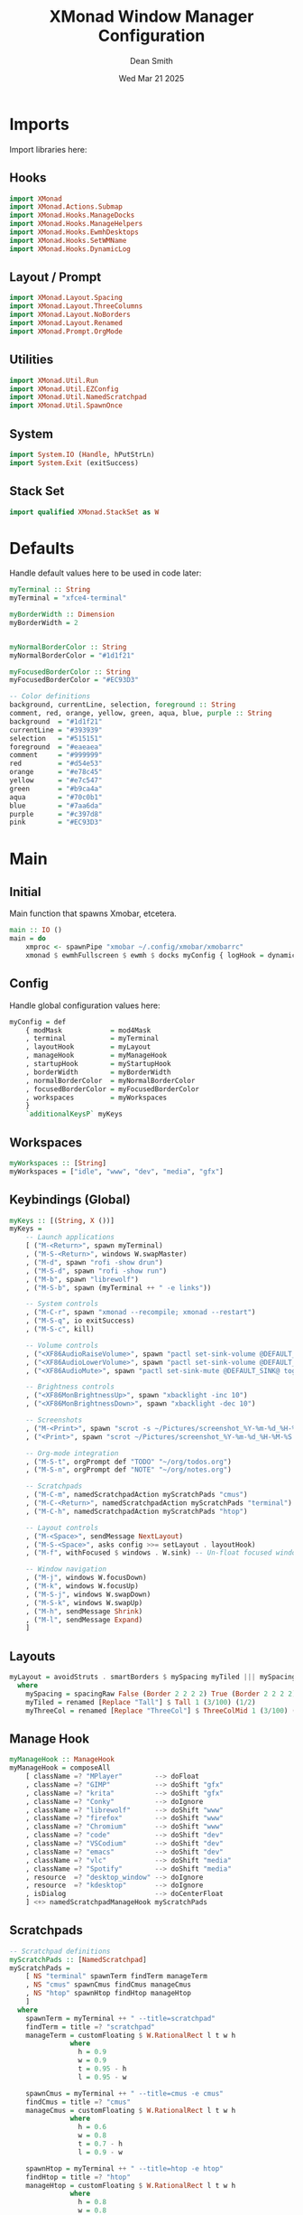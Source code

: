 #+TITLE: XMonad Window Manager Configuration
#+DESCRIPTION: Configuration for XMonad Window Manager written in Haskell
#+AUTHOR: Dean Smith
#+DATE: Wed Mar 21 2025
#+PROPERTY: header-args :tangle xmonad.hs

* Imports
Import libraries here:

** Hooks

#+BEGIN_SRC haskell
import XMonad
import XMonad.Actions.Submap
import XMonad.Hooks.ManageDocks
import XMonad.Hooks.ManageHelpers
import XMonad.Hooks.EwmhDesktops
import XMonad.Hooks.SetWMName
import XMonad.Hooks.DynamicLog
#+END_SRC

** Layout / Prompt

#+BEGIN_SRC haskell
import XMonad.Layout.Spacing
import XMonad.Layout.ThreeColumns
import XMonad.Layout.NoBorders
import XMonad.Layout.Renamed
import XMonad.Prompt.OrgMode
#+END_SRC

** Utilities

#+BEGIN_SRC haskell
import XMonad.Util.Run
import XMonad.Util.EZConfig
import XMonad.Util.NamedScratchpad
import XMonad.Util.SpawnOnce
#+END_SRC

** System

#+BEGIN_SRC haskell
import System.IO (Handle, hPutStrLn)
import System.Exit (exitSuccess)
#+END_SRC

** Stack Set

#+BEGIN_SRC haskell
import qualified XMonad.StackSet as W
#+END_SRC

* Defaults
Handle default values here to be used in code later:

#+BEGIN_SRC haskell
myTerminal :: String
myTerminal = "xfce4-terminal"

myBorderWidth :: Dimension
myBorderWidth = 2


myNormalBorderColor :: String
myNormalBorderColor = "#1d1f21"

myFocusedBorderColor :: String
myFocusedBorderColor = "#EC93D3"

-- Color definitions
background, currentLine, selection, foreground :: String
comment, red, orange, yellow, green, aqua, blue, purple :: String
background  = "#1d1f21"
currentLine = "#393939"
selection   = "#515151"
foreground  = "#eaeaea"
comment     = "#999999"
red         = "#d54e53"
orange      = "#e78c45"
yellow      = "#e7c547"
green       = "#b9ca4a"
aqua        = "#70c0b1"
blue        = "#7aa6da"
purple      = "#c397d8"
pink        = "#EC93D3"
#+END_SRC

* Main

** Initial
Main function that spawns Xmobar, etcetera.

#+BEGIN_SRC haskell
main :: IO ()
main = do
    xmproc <- spawnPipe "xmobar ~/.config/xmobar/xmobarrc"
    xmonad $ ewmhFullscreen $ ewmh $ docks myConfig { logHook = dynamicLogWithPP $ myXmobarPP xmproc }
#+END_SRC

** Config
Handle global configuration values here:

#+BEGIN_SRC haskell
myConfig = def
    { modMask            = mod4Mask
    , terminal           = myTerminal
    , layoutHook         = myLayout
    , manageHook         = myManageHook
    , startupHook        = myStartupHook
    , borderWidth        = myBorderWidth
    , normalBorderColor  = myNormalBorderColor
    , focusedBorderColor = myFocusedBorderColor
    , workspaces         = myWorkspaces
    }
    `additionalKeysP` myKeys
#+END_SRC

** Workspaces

#+BEGIN_SRC haskell
myWorkspaces :: [String]
myWorkspaces = ["idle", "www", "dev", "media", "gfx"]
#+END_SRC

** Keybindings (Global)

#+BEGIN_SRC haskell
myKeys :: [(String, X ())]
myKeys =
    -- Launch applications
    [ ("M-<Return>", spawn myTerminal)
    , ("M-S-<Return>", windows W.swapMaster)
    , ("M-d", spawn "rofi -show drun")
    , ("M-S-d", spawn "rofi -show run")
    , ("M-b", spawn "librewolf")
    , ("M-S-b", spawn (myTerminal ++ " -e links"))

    -- System controls
    , ("M-C-r", spawn "xmonad --recompile; xmonad --restart")
    , ("M-S-q", io exitSuccess)
    , ("M-S-c", kill)

    -- Volume controls
    , ("<XF86AudioRaiseVolume>", spawn "pactl set-sink-volume @DEFAULT_SINK@ +5%")
    , ("<XF86AudioLowerVolume>", spawn "pactl set-sink-volume @DEFAULT_SINK@ -5%")
    , ("<XF86AudioMute>", spawn "pactl set-sink-mute @DEFAULT_SINK@ toggle")

    -- Brightness controls
    , ("<XF86MonBrightnessUp>", spawn "xbacklight -inc 10")
    , ("<XF86MonBrightnessDown>", spawn "xbacklight -dec 10")

    -- Screenshots
    , ("M-<Print>", spawn "scrot -s ~/Pictures/screenshot_%Y-%m-%d_%H-%M-%S.png")
    , ("<Print>", spawn "scrot ~/Pictures/screenshot_%Y-%m-%d_%H-%M-%S.png")

    -- Org-mode integration
    , ("M-S-t", orgPrompt def "TODO" "~/org/todos.org")
    , ("M-S-n", orgPrompt def "NOTE" "~/org/notes.org")

    -- Scratchpads
    , ("M-C-m", namedScratchpadAction myScratchPads "cmus")
    , ("M-C-<Return>", namedScratchpadAction myScratchPads "terminal")
    , ("M-C-h", namedScratchpadAction myScratchPads "htop")

    -- Layout controls
    , ("M-<Space>", sendMessage NextLayout)
    , ("M-S-<Space>", asks config >>= setLayout . layoutHook)
    , ("M-f", withFocused $ windows . W.sink) -- Un-float focused window

    -- Window navigation
    , ("M-j", windows W.focusDown)
    , ("M-k", windows W.focusUp)
    , ("M-S-j", windows W.swapDown)
    , ("M-S-k", windows W.swapUp)
    , ("M-h", sendMessage Shrink)
    , ("M-l", sendMessage Expand)
    ]
#+END_SRC

** Layouts

#+BEGIN_SRC haskell
myLayout = avoidStruts . smartBorders $ mySpacing myTiled ||| mySpacing (Mirror myTiled) ||| mySpacing myThreeCol ||| noBorders Full
  where
    mySpacing = spacingRaw False (Border 2 2 2 2) True (Border 2 2 2 2) True
    myTiled = renamed [Replace "Tall"] $ Tall 1 (3/100) (1/2)
    myThreeCol = renamed [Replace "ThreeCol"] $ ThreeColMid 1 (3/100) (1/2)
#+END_SRC

** Manage Hook

#+BEGIN_SRC haskell
myManageHook :: ManageHook
myManageHook = composeAll
    [ className =? "MPlayer"        --> doFloat
    , className =? "GIMP"           --> doShift "gfx"
    , className =? "krita"          --> doShift "gfx"
    , className =? "Conky"          --> doIgnore
    , className =? "librewolf"      --> doShift "www"
    , className =? "firefox"        --> doShift "www"
    , className =? "Chromium"       --> doShift "www"
    , className =? "code"           --> doShift "dev"
    , className =? "VSCodium"       --> doShift "dev"
    , className =? "emacs"          --> doShift "dev"
    , className =? "vlc"            --> doShift "media"
    , className =? "Spotify"        --> doShift "media"
    , resource  =? "desktop_window" --> doIgnore
    , resource  =? "kdesktop"       --> doIgnore
    , isDialog                      --> doCenterFloat
    ] <+> namedScratchpadManageHook myScratchPads
#+END_SRC

** Scratchpads

#+BEGIN_SRC haskell
-- Scratchpad definitions
myScratchPads :: [NamedScratchpad]
myScratchPads =
    [ NS "terminal" spawnTerm findTerm manageTerm
    , NS "cmus" spawnCmus findCmus manageCmus
    , NS "htop" spawnHtop findHtop manageHtop
    ]
  where
    spawnTerm = myTerminal ++ " --title=scratchpad"
    findTerm = title =? "scratchpad"
    manageTerm = customFloating $ W.RationalRect l t w h
               where
                 h = 0.9
                 w = 0.9
                 t = 0.95 - h
                 l = 0.95 - w

    spawnCmus = myTerminal ++ " --title=cmus -e cmus"
    findCmus = title =? "cmus"
    manageCmus = customFloating $ W.RationalRect l t w h
               where
                 h = 0.6
                 w = 0.8
                 t = 0.7 - h
                 l = 0.9 - w

    spawnHtop = myTerminal ++ " --title=htop -e htop"
    findHtop = title =? "htop"
    manageHtop = customFloating $ W.RationalRect l t w h
               where
                 h = 0.8
                 w = 0.8
                 t = 0.9 - h
                 l = 0.9 - w
#+END_SRC

** Xmobar Config

#+BEGIN_SRC haskell
-- Xmobar configuration with matching theme colors
myXmobarPP :: Handle -> PP
myXmobarPP xmproc = def
    { ppOutput          = hPutStrLn xmproc
    , ppSep             = xmobarColor comment "" " • "
    , ppTitleSanitize   = xmobarStrip
    , ppCurrent         = wrap " " "" . xmobarColor pink "" . wrap "[" "]"
    , ppVisible         = wrap " " "" . xmobarColor blue "" . wrap "(" ")"
    , ppHidden          = wrap " " "" . xmobarColor foreground ""
    , ppHiddenNoWindows = wrap " " "" . xmobarColor comment ""
    , ppUrgent          = wrap " " "" . xmobarColor background red . wrap "!" "!"
    , ppTitle           = xmobarColor yellow "" . shorten 60
    , ppLayout          = xmobarColor aqua "" .
                         (\x -> case x of
                             "Tall"         -> " []= "
                             "Mirror Tall"  -> " TTT "
                             "ThreeCol"     -> " ||| "
                             "Full"         -> " [ ] "
                             "Spacing Tall" -> " [.]= " 
                             _              -> " " ++ x ++ " ")
    , ppOrder           = \[ws, l, t] -> [ws, l, t]
    }
#+END_SRC

** Startup Hook

#+BEGIN_SRC haskell
myStartupHook = do
    setWMName "LG3D"
    spawnOnce "xrandr --output eDP-1 --primary --mode 1920x1080 --pos 0x0 --rotate normal &"
    spawnOnce "nm-applet &"
    spawnOnce "compton &"
    spawnOnce "nitrogen --restore &"
    spawnOnce "stalonetray &"
    spawnOnce "caffeine-indicator &"
#+END_SRC
